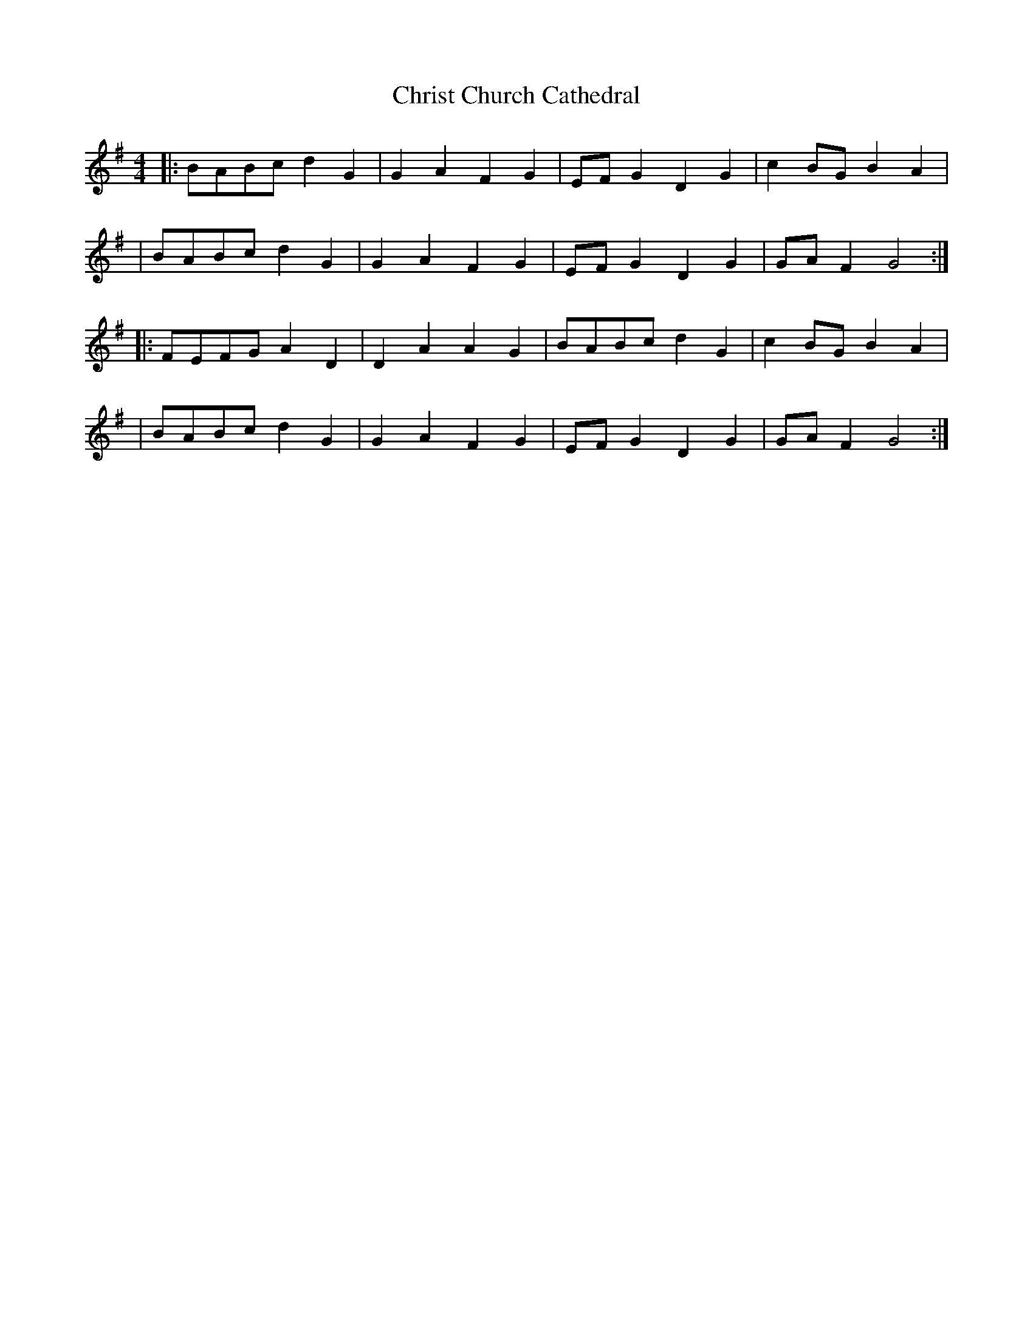 X:1
T:Christ Church Cathedral
R:march
M:4/4
L:1/8
K:G
|:BABc d2G2|G2A2 F2G2|EFG2 D2G2|c2BG B2A2|
|BABc d2G2|G2A2 F2G2|EFG2 D2G2|GAF2 G4:|
|:FEFG A2D2|D2A2 A2G2|BABc d2G2|c2BG B2A2|
|BABc d2G2|G2A2 F2G2|EFG2 D2G2|GAF2 G4:|